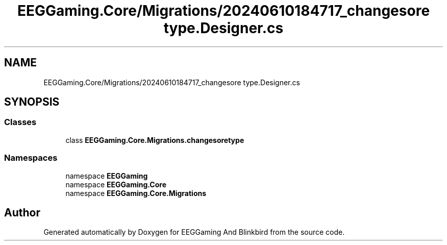 .TH "EEGGaming.Core/Migrations/20240610184717_changesore type.Designer.cs" 3 "Version 0.2.7.5" "EEGGaming And Blinkbird" \" -*- nroff -*-
.ad l
.nh
.SH NAME
EEGGaming.Core/Migrations/20240610184717_changesore type.Designer.cs
.SH SYNOPSIS
.br
.PP
.SS "Classes"

.in +1c
.ti -1c
.RI "class \fBEEGGaming\&.Core\&.Migrations\&.changesoretype\fP"
.br
.in -1c
.SS "Namespaces"

.in +1c
.ti -1c
.RI "namespace \fBEEGGaming\fP"
.br
.ti -1c
.RI "namespace \fBEEGGaming\&.Core\fP"
.br
.ti -1c
.RI "namespace \fBEEGGaming\&.Core\&.Migrations\fP"
.br
.in -1c
.SH "Author"
.PP 
Generated automatically by Doxygen for EEGGaming And Blinkbird from the source code\&.
